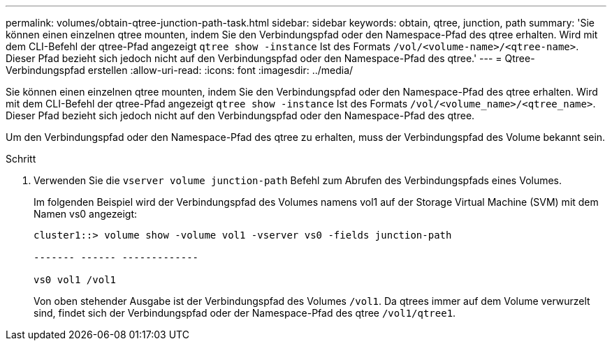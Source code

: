 ---
permalink: volumes/obtain-qtree-junction-path-task.html 
sidebar: sidebar 
keywords: obtain, qtree, junction, path 
summary: 'Sie können einen einzelnen qtree mounten, indem Sie den Verbindungspfad oder den Namespace-Pfad des qtree erhalten. Wird mit dem CLI-Befehl der qtree-Pfad angezeigt `qtree show -instance` Ist des Formats `/vol/<volume-name>/<qtree-name>`. Dieser Pfad bezieht sich jedoch nicht auf den Verbindungspfad oder den Namespace-Pfad des qtree.' 
---
= Qtree-Verbindungspfad erstellen
:allow-uri-read: 
:icons: font
:imagesdir: ../media/


[role="lead"]
Sie können einen einzelnen qtree mounten, indem Sie den Verbindungspfad oder den Namespace-Pfad des qtree erhalten. Wird mit dem CLI-Befehl der qtree-Pfad angezeigt `qtree show -instance` Ist des Formats `/vol/<volume_name>/<qtree_name>`. Dieser Pfad bezieht sich jedoch nicht auf den Verbindungspfad oder den Namespace-Pfad des qtree.

Um den Verbindungspfad oder den Namespace-Pfad des qtree zu erhalten, muss der Verbindungspfad des Volume bekannt sein.

.Schritt
. Verwenden Sie die `vserver volume junction-path` Befehl zum Abrufen des Verbindungspfads eines Volumes.
+
Im folgenden Beispiel wird der Verbindungspfad des Volumes namens vol1 auf der Storage Virtual Machine (SVM) mit dem Namen vs0 angezeigt:

+
[listing]
----
cluster1::> volume show -volume vol1 -vserver vs0 -fields junction-path

------- ------ -------------

vs0 vol1 /vol1
----
+
Von oben stehender Ausgabe ist der Verbindungspfad des Volumes `/vol1`. Da qtrees immer auf dem Volume verwurzelt sind, findet sich der Verbindungspfad oder der Namespace-Pfad des qtree `/vol1/qtree1`.


